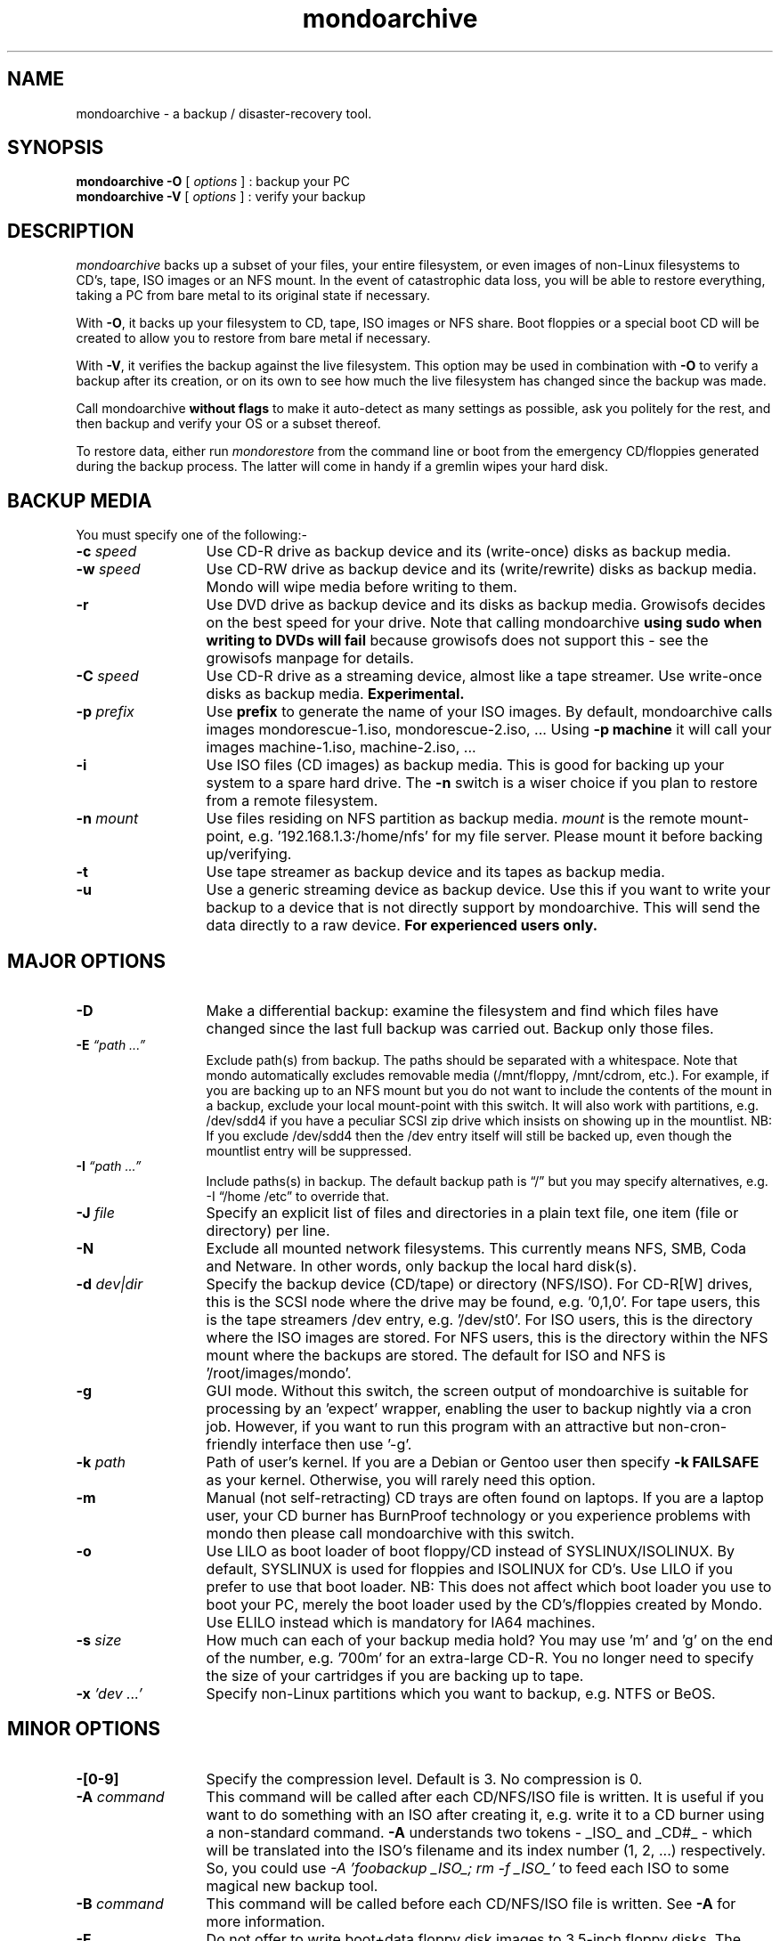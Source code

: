 .TH mondoarchive 8 "September 2005" Linux MondoRescue

.SH NAME
mondoarchive \- a backup / disaster\-recovery tool.

.SH SYNOPSIS
.B mondoarchive -O
[
.I options
] : backup your PC
.br
.B mondoarchive -V
[
.I options
] : verify your backup

.SH DESCRIPTION
.PP
.I mondoarchive
backs up a subset of your files, your entire filesystem, or even images of
non-Linux filesystems to CD's, tape, ISO images or an NFS mount. In the event of
catastrophic data loss, you will be able to restore everything, taking a PC from
bare metal to its original state if necessary. 

.pp
With
.BR \-O ,
it backs up your filesystem to CD, tape, ISO images or NFS share. Boot floppies
or a special boot CD will be created to allow you to restore from bare metal if
necessary.

.pp
With
.BR \-V ,
it verifies the backup against the live filesystem. This option may be used in
combination with
.BR \-O
to verify a backup after its creation, or on its own to see how much the live
filesystem has changed since the backup was made.

.pp
Call mondoarchive 
.BR without
.BR flags 
to make it auto-detect as many settings as possible, ask you politely for the
rest, and then backup and verify your OS or a subset thereof.

.pp
To restore data, either run 
.I mondorestore
from the command line or boot from the emergency CD/floppies generated during
the backup process. The latter will come in handy if a gremlin wipes your hard
disk.

.SH BACKUP MEDIA
.TP 13
You must specify one of the following:-

.TP
.BI "-c " speed
Use CD-R drive as backup device and its (write-once) disks as backup media.

.TP
.BI "-w " speed
Use CD-RW drive as backup device and its (write/rewrite) disks as backup media.
Mondo will wipe media before writing to them.

.TP
.BI "-r "
Use DVD drive as backup device and its disks as backup media. Growisofs decides
on the best speed for your drive. Note that calling mondoarchive
.B using sudo when writing to DVDs will fail
because growisofs does not support this - see the growisofs manpage for
details.

.TP
.BI "-C " speed
Use CD-R drive as a streaming device, almost like a tape streamer. Use
write-once disks as backup media.
.B Experimental.

.TP
.BI "-p " prefix
Use 
.B prefix 
to generate the name of your ISO images.
By default, mondoarchive calls images mondorescue-1.iso, mondorescue-2.iso, ...
Using 
.B -p machine
it will call your images machine-1.iso, machine-2.iso, ...

.TP
.BI "-i "
Use ISO files (CD images) as backup media. This is good for backing up your
system to a spare hard drive. The
.B -n
switch is a wiser choice if you plan to restore from a remote filesystem.

.TP
.BI "-n " mount
Use files residing on NFS partition as backup media.
.I mount
is the remote mount-point, e.g. '192.168.1.3:/home/nfs'
for my file server. Please mount it before backing up/verifying.

.TP
.BI "-t "
Use tape streamer as backup device and its tapes as backup media.

.TP
.BI "-u "
Use a generic streaming device as backup device. Use this if you want to write
your backup to a device that is not directly support by mondoarchive. This will
send the data directly to a raw device.
.B For experienced users only.

.SH MAJOR OPTIONS
.TP 13
.BI "-D "
Make a differential backup: examine the filesystem and find which files have
changed since the last full backup was carried out. Backup only those files.

.TP
.BI "-E " "\*(lqpath ...\*(rq"
Exclude path(s) from backup. The paths should be separated with a whitespace.
Note that mondo automatically excludes removable media (/mnt/floppy,
/mnt/cdrom, etc.). For example, if you are backing up to an NFS mount but you
do not want to include the contents of the mount in a backup, exclude your
local mount-point with this switch. It will also work with partitions, e.g.
/dev/sdd4 if you have a peculiar SCSI zip drive which insists on showing up in
the mountlist. NB: If you exclude /dev/sdd4 then the /dev entry itself will
still be backed up, even though the mountlist entry will be suppressed.

.TP
.BI "-I " "\*(lqpath ...\*(rq"
Include paths(s) in backup. The default backup path is \*(lq/\*(rq but you may
specify alternatives, e.g. -I \*(lq/home /etc\*(rq to override that.

.TP
.BI "-J " "file"
Specify an explicit list of files and directories in a plain text file, one item
(file or directory) per line.

.TP
.BI "-N"
Exclude all mounted network filesystems. This currently means NFS, SMB, Coda
and Netware. In other words, only backup the local hard disk(s).

.TP
.BI "-d " "dev|dir"
Specify the backup device (CD/tape) or directory (NFS/ISO). For CD-R[W] drives,
this is the SCSI node where the drive may be found, e.g. '0,1,0'. For tape
users, this is the tape streamers /dev entry, e.g. '/dev/st0'. For ISO users,
this is the directory where the ISO images are stored. For NFS users, this is
the directory within the NFS mount where the backups are stored. The default
for ISO and NFS is '/root/images/mondo'.

.TP
.BI "-g "
GUI mode. Without this switch, the screen output of mondoarchive is suitable
for processing by an 'expect' wrapper, enabling the user to backup nightly via
a cron job. However, if you want to run this program with an attractive but
non-cron-friendly interface then use '-g'.

.TP
.BI "-k " "path"
Path of user's kernel. If you are a Debian or Gentoo user then specify
.B -k FAILSAFE
as your kernel. Otherwise, you will rarely need this option.

.TP
.BI "-m "
Manual (not self-retracting) CD trays are often found on laptops. If you are
a laptop user, your CD burner has BurnProof technology or you experience 
problems with mondo then please call mondoarchive with this switch. 

.TP
.BI "-o "
Use LILO as boot loader of boot floppy/CD instead of SYSLINUX/ISOLINUX. By
default, SYSLINUX is used for floppies and ISOLINUX for CD's. Use LILO if you
prefer to use that boot loader. NB: This does not affect which boot loader you
use to boot your PC, merely the boot loader used by the CD's/floppies created
by Mondo. Use ELILO instead which is mandatory for IA64 machines.

.TP
.BI "-s " "size"
How much can each of your backup media hold? You may use 'm' and 'g' on the end
of the number, e.g. '700m' for an extra-large CD-R. You no longer need to
specify the size of your cartridges if you are backing up to tape.

.TP
.BI "-x " "'dev ...'"
Specify non-Linux partitions which you want to backup, e.g. NTFS or BeOS.


.SH MINOR OPTIONS
.TP 13
.BI "-[0-9] "
Specify the compression level. Default is 3. No compression is 0.

.TP
.BI "-A " "command"
This command will be called after each CD/NFS/ISO file is written. It is useful
if you want to do something with an ISO after creating it, e.g. write it to a
CD burner using a non-standard command.
.B -A
understands two tokens - _ISO_ and _CD#_ - which will be translated into the
ISO's filename and its index number (1, 2, ...) respectively. So, you could use
.I -A 'foobackup _ISO_; rm -f _ISO_'
to feed each ISO to some magical new backup tool.

.TP
.BI "-B " "command"
This command will be called before each CD/NFS/ISO file is written. See
.B -A
for more information.

.TP
.BI "-F "
Do not offer to write boot+data floppy disk images to 3.5-inch floppy disks.
The images will remain in /root/images/mindi until your next backup run,
however.

.TP
.BI "-H "
When you boot from the tape/CD, your hard drive will be wiped and the archives
will be restored. Your decision to boot from the tape/CD will be taken as
consent. No further permission will be sought.
.B Use with caution.

.TP
.BI "-L "
Use lzo, a fast compression engine, instead of bzip2. You may find lzo on
Mondo's website or via FreshMeat. WARNING! Some versions of LZO are unstable.

.TP
.BI "-R "
EXPERIMENTAL. Do not use in mission-critical environments. Star is an alternative to afio. Mondo now supports POSIX ACLs and extended attributes, so -R is essentially redundant for now.

.TP
.BI "-P " "tarball"
Post-nuke tarball. If you boot into Nuke Mode and everything is restored
successfully then the 
.I post-nuke
script will be sought and executed if found. This is useful for post-restore
customization. It is assumed that the tarball (.tar.gz format) will contain not
just the
.I post-nuke
script (or binary, or whatever it is) but also any files it requires. 

.TP
.BI "-S " "path"
Specify the scratchdir, the directory where ISO images are built before being
archived. If you have plenty of RAM and want to use a ramdisk for scratch
space, specify its path here.

.TP
.BI "-T " "path"
Specify the tempdir, the directory where temporary files (other than ISO images
being assembled) are stored. See
.B -S

.TP
.BI "-W "
Don't make your backup self-booting. This is a really bad idea, IMO. Don't do
this unless you have really great boot disks in your hand and you are an anally
retentive SOB who can't wait 2 minutes for Mindi to run in the background. If
you use -W then you'd better know what the hell you're doing, okay?

.TP
.BI "-b "
Specify the internal block size used by the tape drive. This is usually 32K but
some drives just don't like that. They should but they don't. That's what
happens when tape drive vendors don't talk to kernel driver writers. Try 512 or
16384.

.TP
.BI "-e "
Don't eject the CD or tape when backing up or restoring... unless cdrecord
insists on it. If it does, well, tough. Sorry. :)

.TP
.BI "-f " "device"
Specify the drive on which your Master Boot Record lives. Usually, this is
discovered automatically.

.TP
.BI "-l " "GRUB|LILO|ELILO|RAW"
Specify the boot loader. By default, your Master Boot Record is examined and
the boot loader can usually be discovered. If you specify RAW then the MBR will
be backed up and restored byte-for-byte without any analysis. It is likely that
you will also need to specify the boot device with -f <dev>. ELILO is mandatory
for IA64 machines.

.TP
.BI "-Q "
Give more detailed information about the boot loader.

.TP
.BI "-K " "loglevel"
Specify the loglevel.


.SH DIAGNOSTICS
Mondo generates two additional, and Extremely important files:
.BI /var/log/mindi.log
and
.BI /var/log/mondo-archive.log. 
When seeking technical support, attach these two files to your email. 



.SH FILES
.IR /var/log/mindi.log  
This log contains important information required to analyse mindi problem
reports.

.IR /var/log/mondo-archive.log
This log contains important information required to analyse mondoarchive
problem reports. Mondo support highly recommends sending these files with
support questions.

.SH NOTES
A link to Mondo's HTML-based manual (by Mikael Hultgren, Cafeole, Randy Delphs,
Stan Benoit, and me) may be found at
.I http://www.mondorescue.org/docs/docs.html
- or in 
.I /usr/share/doc/mondo-x.xx
on your hard drive.
A link to test results can be found at 
.I http://www.nakedsoul.org/~troff


.SH BUGS
It is recommend that your system has more than 64 MB ram. SCSI device order
change with nuke can have unexpected results. It is recommended you use expert
mode with drastic hardware reconfigurations. 

.SH EXAMPLES

.BI ISO:
Backup to a directory; note that /mnt/foo's contents will be backed up except
for its ISO's unless you exclude it, as follows:-
.br
.I "mondoarchive -Oi -d /mnt/foo -E /mnt/foo"

Backup to ISO's non-interactively, e.g. as a job running in /etc/cron.daily:
.br
.I "mkdir -p /bkp/`date +%A`; mondoarchive -Oi -9 -d /bkp/`date +%A` -E /bkp"

.BI DVD:
Backup PC using DVD Media:
.br
.I "mondoarchive -OVr 2 -d /dev/scd0 -gF -s 4200m"

.BI TAPE:
Backup to tape, using lzo compression (WARNING - can be unstable):
.br
.I "mondoarchive -Ot -d /dev/st0 -L"

Verify existing tape backup which was made with lzo compression:-
.br
.I "mondoarchive -Vt -d /dev/st0 -L -g"

Backup to tape, using max compression:
.br
.I "mondoarchive -Ot -9 -d /dev/st0 "

.BI CD-R:
Backup to 700MB CD-R disks using a 16x CD burner:
.br
.I "mondoarchive -Oc 16 -s 700m -g"

Verify existing CD-R or CD-RW backup (works for either):-
.br
.I "mondoarchive -Vc 16"

.BI CD-RW:
Backup to 650MB CD-RW disks using a 4x CD ReWriter:
.br
.I "mondoarchive -Ow 4"

Backup just your /home and /etc directory to 650MB CD-RW disks using a 4x CD
ReWriter:
.br
.I "mondoarchive -Ow 4 -I \*(lq/home /etc\*(rq"

.BI NFS:
Backup to an NFS mount:
.br
.I "mondoarchive -On 192.168.1.2:/home/nfs -d /Monday -E /mnt/nfs"

Verify existing NFS backup:-
.br
.I "mondoarchive -Vn 192.168.1.2:/home/nfs -d /Monday"

.BI RAID:
Backup PC to a Software Raid mount point, iso size 700mb:
.br
.I "mondoarchive -O -s 700m -d /mnt/raid" 


.SH "SEE ALSO"
afio(1), bzip2(1), find(1), mindi(8), mondorestore(8).
.SH AUTHORS
Hugo Rabson (original creator and author)
.I "hugo.rabson@mondorescue.org"
.br
Bruno Cornec (maintainer, RPM packager)
.I "bcornec@users.berlios.de"
.br
Andree Leidenfrost (Debian packager)
.I "aleidenf@bigpond.net.au"
.br
Jesse Keating (original RPM packager)
.I "hosting@j2solutions.net"
.br
Stan Benoit (testing)
.I "troff@nakedsoul.org"
.br
Mikael Hultgren (docs)
.I "mikael_hultgren@gmx.net"
.br
See mailing list at http://www.mondorescue.org for technical support.
.
